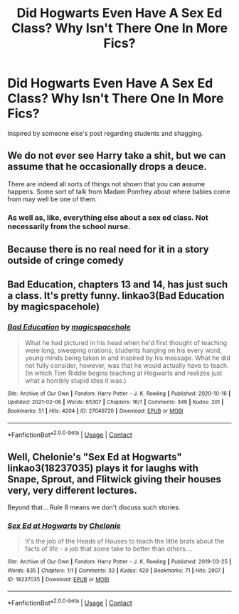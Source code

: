 #+TITLE: Did Hogwarts Even Have A Sex Ed Class? Why Isn't There One In More Fics?

* Did Hogwarts Even Have A Sex Ed Class? Why Isn't There One In More Fics?
:PROPERTIES:
:Author: cest_la_via
:Score: 0
:DateUnix: 1613331712.0
:DateShort: 2021-Feb-14
:FlairText: Discussion I Think
:END:
Inspired by someone else's post regarding students and shagging.


** We do not ever see Harry take a shit, but we can assume that he occasionally drops a deuce.

There are indeed all sorts of things not shown that you can assume happens. Some sort of talk from Madam Pomfrey about where babies come from may well be one of them.
:PROPERTIES:
:Author: Taure
:Score: 19
:DateUnix: 1613334334.0
:DateShort: 2021-Feb-14
:END:

*** As well as, like, everything else about a sex ed class. Not necessarily from the school nurse.
:PROPERTIES:
:Author: cest_la_via
:Score: -3
:DateUnix: 1613335072.0
:DateShort: 2021-Feb-15
:END:


** Because there is no real need for it in a story outside of cringe comedy
:PROPERTIES:
:Author: Bleepbloopbotz2
:Score: 16
:DateUnix: 1613331857.0
:DateShort: 2021-Feb-14
:END:


** Bad Education, chapters 13 and 14, has just such a class. It's pretty funny. linkao3(Bad Education by magicspacehole)
:PROPERTIES:
:Author: jacdot
:Score: 3
:DateUnix: 1613398488.0
:DateShort: 2021-Feb-15
:END:

*** [[https://archiveofourown.org/works/27049720][*/Bad Education/*]] by [[https://www.archiveofourown.org/users/magicspacehole/pseuds/magicspacehole][/magicspacehole/]]

#+begin_quote
  What he had pictured in his head when he'd first thought of teaching were long, sweeping orations, students hanging on his every word, young minds being taken in and inspired by his message. What he did not fully consider, however, was that he would actually have to teach. (In which Tom Riddle begins teaching at Hogwarts and realizes just what a horribly stupid idea it was.)
#+end_quote

^{/Site/:} ^{Archive} ^{of} ^{Our} ^{Own} ^{*|*} ^{/Fandom/:} ^{Harry} ^{Potter} ^{-} ^{J.} ^{K.} ^{Rowling} ^{*|*} ^{/Published/:} ^{2020-10-16} ^{*|*} ^{/Updated/:} ^{2021-02-06} ^{*|*} ^{/Words/:} ^{65307} ^{*|*} ^{/Chapters/:} ^{16/?} ^{*|*} ^{/Comments/:} ^{349} ^{*|*} ^{/Kudos/:} ^{201} ^{*|*} ^{/Bookmarks/:} ^{51} ^{*|*} ^{/Hits/:} ^{4204} ^{*|*} ^{/ID/:} ^{27049720} ^{*|*} ^{/Download/:} ^{[[https://archiveofourown.org/downloads/27049720/Bad%20Education.epub?updated_at=1613226335][EPUB]]} ^{or} ^{[[https://archiveofourown.org/downloads/27049720/Bad%20Education.mobi?updated_at=1613226335][MOBI]]}

--------------

*FanfictionBot*^{2.0.0-beta} | [[https://github.com/FanfictionBot/reddit-ffn-bot/wiki/Usage][Usage]] | [[https://www.reddit.com/message/compose?to=tusing][Contact]]
:PROPERTIES:
:Author: FanfictionBot
:Score: 1
:DateUnix: 1613398510.0
:DateShort: 2021-Feb-15
:END:


** Well, Chelonie's "Sex Ed at Hogwarts" linkao3(18237035) plays it for laughs with Snape, Sprout, and Flitwick giving their houses very, very different lectures.

Beyond that... Rule 8 means we don't discuss such stories.
:PROPERTIES:
:Author: RealLifeH_sapiens
:Score: 3
:DateUnix: 1613333975.0
:DateShort: 2021-Feb-14
:END:

*** [[https://archiveofourown.org/works/18237035][*/Sex Ed at Hogwarts/*]] by [[https://www.archiveofourown.org/users/Chelonie/pseuds/Chelonie][/Chelonie/]]

#+begin_quote
  It's the job of the Heads of Houses to teach the little brats about the facts of life - a job that some take to better than others....
#+end_quote

^{/Site/:} ^{Archive} ^{of} ^{Our} ^{Own} ^{*|*} ^{/Fandom/:} ^{Harry} ^{Potter} ^{-} ^{J.} ^{K.} ^{Rowling} ^{*|*} ^{/Published/:} ^{2019-03-25} ^{*|*} ^{/Words/:} ^{835} ^{*|*} ^{/Chapters/:} ^{1/1} ^{*|*} ^{/Comments/:} ^{33} ^{*|*} ^{/Kudos/:} ^{420} ^{*|*} ^{/Bookmarks/:} ^{71} ^{*|*} ^{/Hits/:} ^{2907} ^{*|*} ^{/ID/:} ^{18237035} ^{*|*} ^{/Download/:} ^{[[https://archiveofourown.org/downloads/18237035/Sex%20Ed%20at%20Hogwarts.epub?updated_at=1572947778][EPUB]]} ^{or} ^{[[https://archiveofourown.org/downloads/18237035/Sex%20Ed%20at%20Hogwarts.mobi?updated_at=1572947778][MOBI]]}

--------------

*FanfictionBot*^{2.0.0-beta} | [[https://github.com/FanfictionBot/reddit-ffn-bot/wiki/Usage][Usage]] | [[https://www.reddit.com/message/compose?to=tusing][Contact]]
:PROPERTIES:
:Author: FanfictionBot
:Score: 3
:DateUnix: 1613333993.0
:DateShort: 2021-Feb-14
:END:
